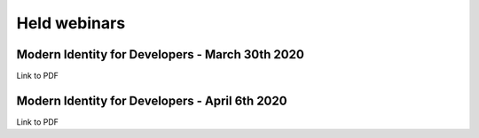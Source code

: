 Held webinars
===========================


Modern Identity for Developers - March 30th 2020
------------------------------------------------

Link to PDF


Modern Identity for Developers - April 6th 2020
-----------------------------------------------

Link to PDF
